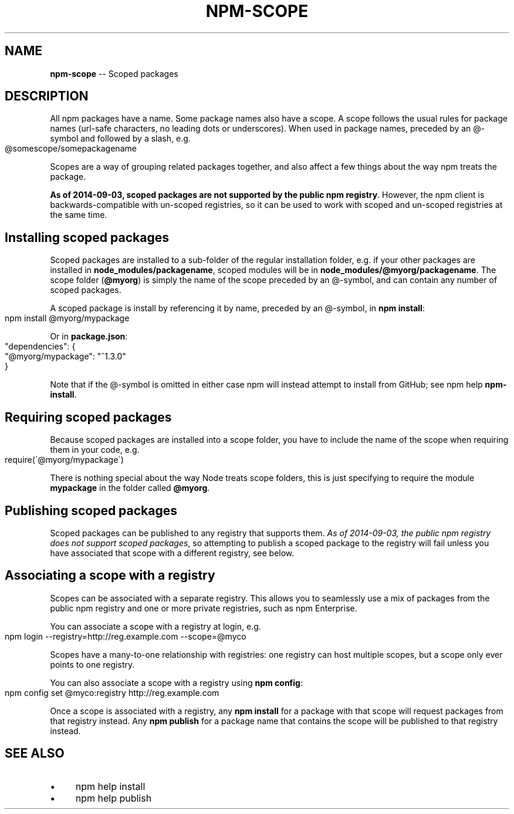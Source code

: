 .\" Generated with Ronnjs 0.3.8
.\" http://github.com/kapouer/ronnjs/
.
.TH "NPM\-SCOPE" "7" "September 2014" "" ""
.
.SH "NAME"
\fBnpm-scope\fR \-\- Scoped packages
.
.SH "DESCRIPTION"
All npm packages have a name\. Some package names also have a scope\. A scope
follows the usual rules for package names (url\-safe characters, no leading dots
or underscores)\. When used in package names, preceded by an @\-symbol and
followed by a slash, e\.g\.
.
.IP "" 4
.
.nf
@somescope/somepackagename
.
.fi
.
.IP "" 0
.
.P
Scopes are a way of grouping related packages together, and also affect a few
things about the way npm treats the package\.
.
.P
\fBAs of 2014\-09\-03, scoped packages are not supported by the public npm registry\fR\|\.
However, the npm client is backwards\-compatible with un\-scoped registries, so
it can be used to work with scoped and un\-scoped registries at the same time\.
.
.SH "Installing scoped packages"
Scoped packages are installed to a sub\-folder of the regular installation
folder, e\.g\. if your other packages are installed in \fBnode_modules/packagename\fR,
scoped modules will be in \fBnode_modules/@myorg/packagename\fR\|\. The scope folder
(\fB@myorg\fR) is simply the name of the scope preceded by an @\-symbol, and can
contain any number of scoped packages\.
.
.P
A scoped package is install by referencing it by name, preceded by an @\-symbol,
in \fBnpm install\fR:
.
.IP "" 4
.
.nf
npm install @myorg/mypackage
.
.fi
.
.IP "" 0
.
.P
Or in \fBpackage\.json\fR:
.
.IP "" 4
.
.nf
"dependencies": {
  "@myorg/mypackage": "^1\.3\.0"
}
.
.fi
.
.IP "" 0
.
.P
Note that if the @\-symbol is omitted in either case npm will instead attempt to
install from GitHub; see npm help \fBnpm\-install\fR\|\.
.
.SH "Requiring scoped packages"
Because scoped packages are installed into a scope folder, you have to
include the name of the scope when requiring them in your code, e\.g\.
.
.IP "" 4
.
.nf
require(\'@myorg/mypackage\')
.
.fi
.
.IP "" 0
.
.P
There is nothing special about the way Node treats scope folders, this is
just specifying to require the module \fBmypackage\fR in the folder called \fB@myorg\fR\|\.
.
.SH "Publishing scoped packages"
Scoped packages can be published to any registry that supports them\. \fIAs of 2014\-09\-03, the public npm registry does not support scoped packages\fR,
so attempting to publish a scoped package to the registry will fail unless
you have associated that scope with a different registry, see below\.
.
.SH "Associating a scope with a registry"
Scopes can be associated with a separate registry\. This allows you to
seamlessly use a mix of packages from the public npm registry and one or more
private registries, such as npm Enterprise\.
.
.P
You can associate a scope with a registry at login, e\.g\.
.
.IP "" 4
.
.nf
npm login \-\-registry=http://reg\.example\.com \-\-scope=@myco
.
.fi
.
.IP "" 0
.
.P
Scopes have a many\-to\-one relationship with registries: one registry can
host multiple scopes, but a scope only ever points to one registry\.
.
.P
You can also associate a scope with a registry using \fBnpm config\fR:
.
.IP "" 4
.
.nf
npm config set @myco:registry http://reg\.example\.com
.
.fi
.
.IP "" 0
.
.P
Once a scope is associated with a registry, any \fBnpm install\fR for a package
with that scope will request packages from that registry instead\. Any \fBnpm publish\fR for a package name that contains the scope will be published to
that registry instead\.
.
.SH "SEE ALSO"
.
.IP "\(bu" 4
npm help install
.
.IP "\(bu" 4
npm help publish
.
.IP "" 0

